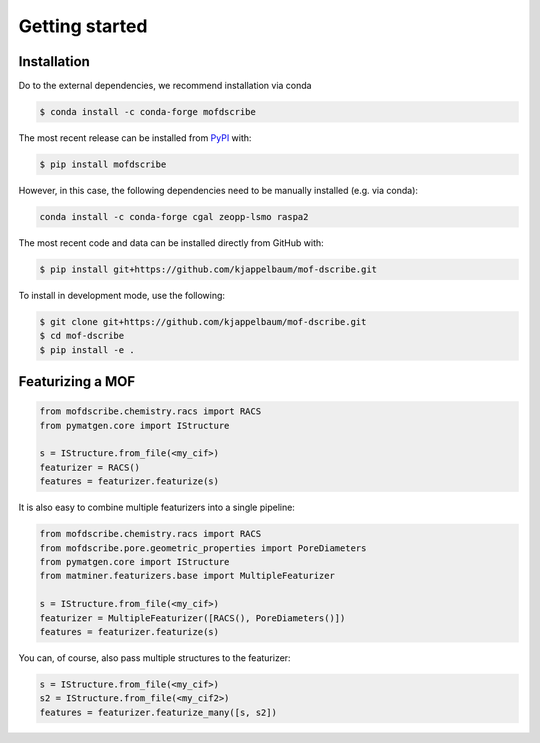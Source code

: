 Getting started
==================


Installation
--------------
Do to the external dependencies, we recommend installation via conda

.. code-block:: shell

    $ conda install -c conda-forge mofdscribe

The most recent release can be installed from
`PyPI <https://pypi.org/project/mofdscribe>`_ with:

.. code-block:: shell

    $ pip install mofdscribe

However, in this case, the following dependencies need to be manually installed (e.g. via conda):

.. code-block:: shell

    conda install -c conda-forge cgal zeopp-lsmo raspa2

The most recent code and data can be installed directly from GitHub with:

.. code-block:: shell

    $ pip install git+https://github.com/kjappelbaum/mof-dscribe.git

To install in development mode, use the following:

.. code-block:: shell

    $ git clone git+https://github.com/kjappelbaum/mof-dscribe.git
    $ cd mof-dscribe
    $ pip install -e .


Featurizing a MOF
------------------

.. code-block:: python

    from mofdscribe.chemistry.racs import RACS
    from pymatgen.core import IStructure

    s = IStructure.from_file(<my_cif>)
    featurizer = RACS()
    features = featurizer.featurize(s)

It is also easy to combine multiple featurizers into a single pipeline:

.. code-block:: python

    from mofdscribe.chemistry.racs import RACS
    from mofdscribe.pore.geometric_properties import PoreDiameters
    from pymatgen.core import IStructure
    from matminer.featurizers.base import MultipleFeaturizer

    s = IStructure.from_file(<my_cif>)
    featurizer = MultipleFeaturizer([RACS(), PoreDiameters()])
    features = featurizer.featurize(s)

You can, of course, also pass multiple structures to the featurizer:

.. code-block:: python

  s = IStructure.from_file(<my_cif>)
  s2 = IStructure.from_file(<my_cif2>)
  features = featurizer.featurize_many([s, s2])

